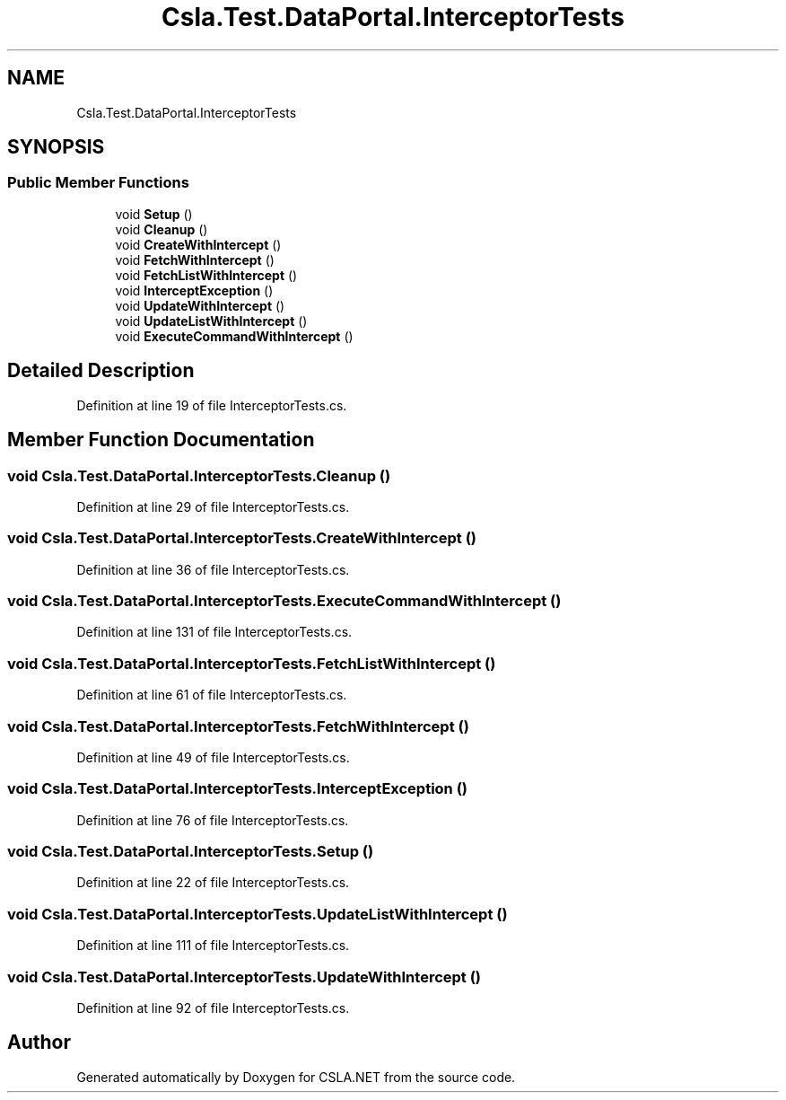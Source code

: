 .TH "Csla.Test.DataPortal.InterceptorTests" 3 "Wed Jul 21 2021" "Version 5.4.2" "CSLA.NET" \" -*- nroff -*-
.ad l
.nh
.SH NAME
Csla.Test.DataPortal.InterceptorTests
.SH SYNOPSIS
.br
.PP
.SS "Public Member Functions"

.in +1c
.ti -1c
.RI "void \fBSetup\fP ()"
.br
.ti -1c
.RI "void \fBCleanup\fP ()"
.br
.ti -1c
.RI "void \fBCreateWithIntercept\fP ()"
.br
.ti -1c
.RI "void \fBFetchWithIntercept\fP ()"
.br
.ti -1c
.RI "void \fBFetchListWithIntercept\fP ()"
.br
.ti -1c
.RI "void \fBInterceptException\fP ()"
.br
.ti -1c
.RI "void \fBUpdateWithIntercept\fP ()"
.br
.ti -1c
.RI "void \fBUpdateListWithIntercept\fP ()"
.br
.ti -1c
.RI "void \fBExecuteCommandWithIntercept\fP ()"
.br
.in -1c
.SH "Detailed Description"
.PP 
Definition at line 19 of file InterceptorTests\&.cs\&.
.SH "Member Function Documentation"
.PP 
.SS "void Csla\&.Test\&.DataPortal\&.InterceptorTests\&.Cleanup ()"

.PP
Definition at line 29 of file InterceptorTests\&.cs\&.
.SS "void Csla\&.Test\&.DataPortal\&.InterceptorTests\&.CreateWithIntercept ()"

.PP
Definition at line 36 of file InterceptorTests\&.cs\&.
.SS "void Csla\&.Test\&.DataPortal\&.InterceptorTests\&.ExecuteCommandWithIntercept ()"

.PP
Definition at line 131 of file InterceptorTests\&.cs\&.
.SS "void Csla\&.Test\&.DataPortal\&.InterceptorTests\&.FetchListWithIntercept ()"

.PP
Definition at line 61 of file InterceptorTests\&.cs\&.
.SS "void Csla\&.Test\&.DataPortal\&.InterceptorTests\&.FetchWithIntercept ()"

.PP
Definition at line 49 of file InterceptorTests\&.cs\&.
.SS "void Csla\&.Test\&.DataPortal\&.InterceptorTests\&.InterceptException ()"

.PP
Definition at line 76 of file InterceptorTests\&.cs\&.
.SS "void Csla\&.Test\&.DataPortal\&.InterceptorTests\&.Setup ()"

.PP
Definition at line 22 of file InterceptorTests\&.cs\&.
.SS "void Csla\&.Test\&.DataPortal\&.InterceptorTests\&.UpdateListWithIntercept ()"

.PP
Definition at line 111 of file InterceptorTests\&.cs\&.
.SS "void Csla\&.Test\&.DataPortal\&.InterceptorTests\&.UpdateWithIntercept ()"

.PP
Definition at line 92 of file InterceptorTests\&.cs\&.

.SH "Author"
.PP 
Generated automatically by Doxygen for CSLA\&.NET from the source code\&.
